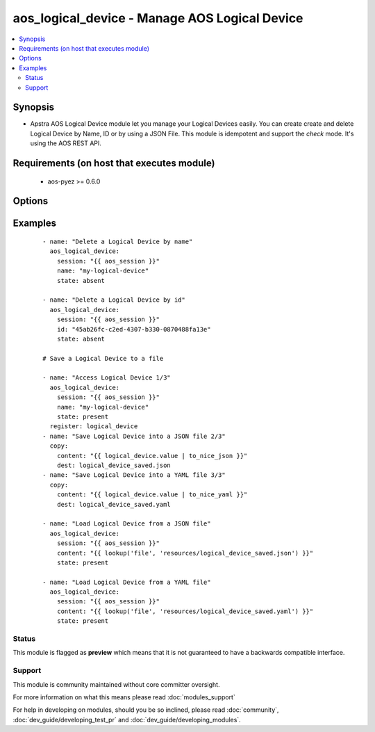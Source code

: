 .. _aos_logical_device:


aos_logical_device - Manage AOS Logical Device
++++++++++++++++++++++++++++++++++++++++++++++

.. versionadded:: 2.3


.. contents::
   :local:
   :depth: 2


Synopsis
--------

* Apstra AOS Logical Device module let you manage your Logical Devices easily. You can create create and delete Logical Device by Name, ID or by using a JSON File. This module is idempotent and support the *check* mode. It's using the AOS REST API.


Requirements (on host that executes module)
-------------------------------------------

  * aos-pyez >= 0.6.0


Options
-------

.. raw:: html

    <table border=1 cellpadding=4>
    <tr>
    <th class="head">parameter</th>
    <th class="head">required</th>
    <th class="head">default</th>
    <th class="head">choices</th>
    <th class="head">comments</th>
    </tr>
                <tr><td>content<br/><div style="font-size: small;"></div></td>
    <td>no</td>
    <td></td>
        <td></td>
        <td><div>Datastructure of the Logical Device to create. The data can be in YAML / JSON or directly a variable. It's the same datastructure that is returned on success in <em>value</em>.</div>        </td></tr>
                <tr><td>id<br/><div style="font-size: small;"></div></td>
    <td>no</td>
    <td></td>
        <td></td>
        <td><div>AOS Id of the Logical Device to manage (can't be used to create a new Logical Device), Only one of <em>name</em>, <em>id</em> or <em>content</em> can be set.</div>        </td></tr>
                <tr><td>name<br/><div style="font-size: small;"></div></td>
    <td>no</td>
    <td></td>
        <td></td>
        <td><div>Name of the Logical Device to manage. Only one of <em>name</em>, <em>id</em> or <em>content</em> can be set.</div>        </td></tr>
                <tr><td>session<br/><div style="font-size: small;"></div></td>
    <td>yes</td>
    <td></td>
        <td></td>
        <td><div>An existing AOS session as obtained by <span class='module'>aos_login</span> module.</div>        </td></tr>
                <tr><td>state<br/><div style="font-size: small;"></div></td>
    <td>no</td>
    <td>present</td>
        <td><ul><li>present</li><li>absent</li></ul></td>
        <td><div>Indicate what is the expected state of the Logical Device (present or not).</div>        </td></tr>
        </table>
    </br>



Examples
--------

 ::

    
    - name: "Delete a Logical Device by name"
      aos_logical_device:
        session: "{{ aos_session }}"
        name: "my-logical-device"
        state: absent
    
    - name: "Delete a Logical Device by id"
      aos_logical_device:
        session: "{{ aos_session }}"
        id: "45ab26fc-c2ed-4307-b330-0870488fa13e"
        state: absent
    
    # Save a Logical Device to a file
    
    - name: "Access Logical Device 1/3"
      aos_logical_device:
        session: "{{ aos_session }}"
        name: "my-logical-device"
        state: present
      register: logical_device
    - name: "Save Logical Device into a JSON file 2/3"
      copy:
        content: "{{ logical_device.value | to_nice_json }}"
        dest: logical_device_saved.json
    - name: "Save Logical Device into a YAML file 3/3"
      copy:
        content: "{{ logical_device.value | to_nice_yaml }}"
        dest: logical_device_saved.yaml
    
    - name: "Load Logical Device from a JSON file"
      aos_logical_device:
        session: "{{ aos_session }}"
        content: "{{ lookup('file', 'resources/logical_device_saved.json') }}"
        state: present
    
    - name: "Load Logical Device from a YAML file"
      aos_logical_device:
        session: "{{ aos_session }}"
        content: "{{ lookup('file', 'resources/logical_device_saved.yaml') }}"
        state: present





Status
~~~~~~

This module is flagged as **preview** which means that it is not guaranteed to have a backwards compatible interface.


Support
~~~~~~~

This module is community maintained without core committer oversight.

For more information on what this means please read :doc:`modules_support`


For help in developing on modules, should you be so inclined, please read :doc:`community`, :doc:`dev_guide/developing_test_pr` and :doc:`dev_guide/developing_modules`.
